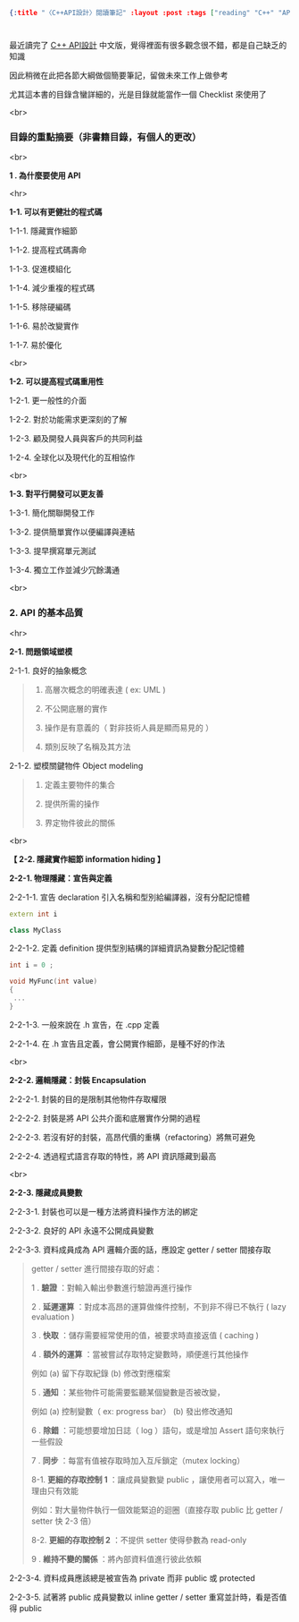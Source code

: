 #+OPTIONS: toc:nil
#+BEGIN_SRC json :noexport:
{:title "〈C++API設計〉閱讀筆記" :layout :post :tags ["reading" "C++" "API"] :toc false}
#+END_SRC
* 


** 

最近讀完了 [[http://www.books.com.tw/products/0010633959][C++ API設計]] 中文版，覺得裡面有很多觀念很不錯，都是自己缺乏的知識

因此稍微在此把各節大綱做個簡要筆記，留做未來工作上做參考

尤其這本書的目錄含蠻詳細的，光是目錄就能當作一個 Checklist 來使用了

<br>

*** 目錄的重點摘要（非書籍目錄，有個人的更改）

<br>

*1 . 為什麼要使用 API*

<hr>

*1-1. 可以有更健壯的程式碼*

1-1-1. 隱藏實作細節

1-1-2. 提高程式碼壽命

1-1-3. 促進模組化

1-1-4. 減少重複的程式碼

1-1-5. 移除硬編碼

1-1-6. 易於改變實作

1-1-7. 易於優化

<br>

*1-2. 可以提高程式碼重用性*

1-2-1. 更一般性的介面

1-2-2. 對於功能需求更深刻的了解

1-2-3. 顧及開發人員與客戶的共同利益

1-2-4. 全球化以及現代化的互相協作

<br>

*1-3. 對平行開發可以更友善*

1-3-1. 簡化關聯開發工作

1-3-2. 提供簡單實作以便編譯與連結

1-3-3. 提早撰寫單元測試

1-3-4. 獨立工作並減少冗餘溝通

<br>

*** 2. API 的基本品質

<hr>

*2-1. 問題領域塑模*

2-1-1. 良好的抽象概念

#+BEGIN_QUOTE
1. 高層次概念的明確表達 ( ex: UML )

2. 不公開底層的實作

3. 操作是有意義的（ 對非技術人員是顯而易見的 ）

4. 類別反映了名稱及其方法
#+END_QUOTE

2-1-2. 塑模關鍵物件 Object modeling

#+BEGIN_QUOTE
1. 定義主要物件的集合

2. 提供所需的操作

3. 界定物件彼此的關係
#+END_QUOTE

<br>

*【 2-2. 隱藏實作細節 information hiding 】*

*2-2-1. 物理隱藏：宣告與定義*

2-2-1-1. 宣告 declaration 引入名稱和型別給編譯器，沒有分配記憶體

#+BEGIN_SRC cpp
extern int i

class MyClass
#+END_SRC

2-2-1-2. 定義 definition 提供型別結構的詳細資訊為變數分配記憶體

#+BEGIN_SRC cpp
int i = 0 ;

void MyFunc(int value)
{
 ...
}
#+END_SRC

2-2-1-3. 一般來說在 .h 宣告，在 .cpp 定義

2-2-1-4. 在 .h 宣告且定義，會公開實作細節，是種不好的作法

<br>

*2-2-2. 邏輯隱藏：封裝 Encapsulation*

2-2-2-1. 封裝的目的是限制其他物件存取權限

2-2-2-2. 封裝是將 API 公共介面和底層實作分開的過程

2-2-2-3. 若沒有好的封裝，高昂代價的重構（refactoring）將無可避免

2-2-2-4. 透過程式語言存取的特性，將 API 資訊隱藏到最高

<br>

*2-2-3. 隱藏成員變數*

2-2-3-1. 封裝也可以是一種方法將資料操作方法的綁定

2-2-3-2. 良好的 API 永遠不公開成員變數

2-2-3-3. 資料成員成為 API 邏輯介面的話，應設定 getter / setter 間接存取

#+BEGIN_QUOTE
getter / setter 進行間接存取的好處：

1 . *驗證* ：對輸入輸出參數進行驗證再進行操作

2 . *延遲運算* ：對成本高昂的運算做條件控制，不到非不得已不執行 ( lazy evaluation )

3 . *快取* ：儲存需要經常使用的值，被要求時直接返值 ( caching )

4 . *額外的運算* ：當被嘗試存取特定變數時，順便進行其他操作

例如 (a) 留下存取紀錄 (b) 修改對應檔案

5 . *通知* ：某些物件可能需要監聽某個變數是否被改變，

例如 (a) 控制變數（ ex: progress bar） (b) 發出修改通知

6 . *除錯* ：可能想要增加日誌（ log ）語句，或是增加 Assert 語句來執行一些假設

7 . *同步* ：每當有值被存取時加入互斥鎖定（mutex locking）

8-1. *更細的存取控制 1* ：讓成員變數變 public ，讓使用者可以寫入，唯一理由只有效能

例如：對大量物件執行一個效能緊迫的迴圈（直接存取 public 比 getter / setter 快 2-3 倍）

8-2. *更細的存取控制 2* ：不提供 setter 使得參數為 read-only

9 . *維持不變的關係* ：將內部資料值進行彼此依賴
#+END_QUOTE

2-2-3-4. 資料成員應該總是被宣告為 private 而非 public 或 protected

2-2-3-5. 試著將 public 成員變數以 inline getter / setter 重寫並計時，看是否值得 public






















